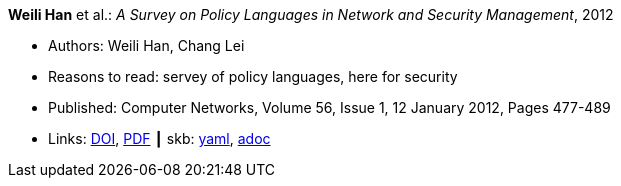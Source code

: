 //
// This file was generated by SKB-Dashboard, task 'lib-yaml2src'
// - on Wednesday November  7 at 08:42:47
// - skb-dashboard: https://www.github.com/vdmeer/skb-dashboard
//

*Weili Han* et al.: _A Survey on Policy Languages in Network and Security Management_, 2012

* Authors: Weili Han, Chang Lei
* Reasons to read: servey of policy languages, here for security
* Published: Computer Networks, Volume 56, Issue 1, 12 January 2012, Pages 477-489
* Links:
      link:https://doi.org/10.1016/j.comnet.2011.09.014[DOI],
      link:http://crypto.fudan.edu.cn/people/weili/papers/han-policysurvey.pdf[PDF]
    ┃ skb:
        https://github.com/vdmeer/skb/tree/master/data/library/article/2010/han-2012-cn.yaml[yaml],
        https://github.com/vdmeer/skb/tree/master/data/library/article/2010/han-2012-cn.adoc[adoc]

